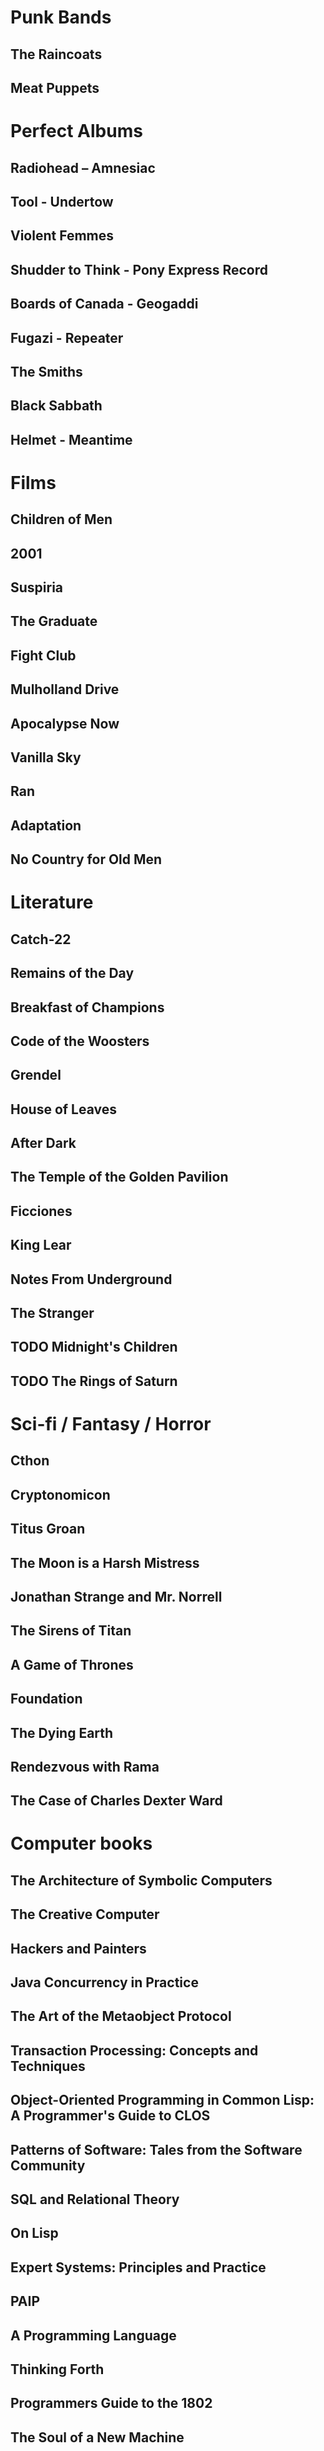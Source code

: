 * Punk Bands
** The Raincoats
** Meat Puppets
** 
* Perfect Albums
** Radiohead – Amnesiac
** Tool - Undertow
** Violent Femmes
** Shudder to Think - Pony Express Record
** Boards of Canada - Geogaddi
** Fugazi - Repeater
** The Smiths
** Black Sabbath
** Helmet - Meantime
* Films
** Children of Men
** 2001
** Suspiria
** The Graduate
** Fight Club
** Mulholland Drive
** Apocalypse Now
** Vanilla Sky
** Ran
** Adaptation
** No Country for Old Men
* Literature
** Catch-22
** Remains of the Day
** Breakfast of Champions
** Code of the Woosters
** Grendel
** House of Leaves
** After Dark
** The Temple of the Golden Pavilion
** Ficciones
** King Lear
** Notes From Underground
** The Stranger
** TODO Midnight's Children
** TODO The Rings of Saturn
* Sci-fi / Fantasy / Horror
** Cthon
** Cryptonomicon
** Titus Groan
** The Moon is a Harsh Mistress
** Jonathan Strange and Mr. Norrell
** The Sirens of Titan
** A Game of Thrones
** Foundation
** The Dying Earth
** Rendezvous with Rama
** The Case of Charles Dexter Ward
* Computer books
** The Architecture of Symbolic Computers
** The Creative Computer
** Hackers and Painters
** Java Concurrency in Practice
** The Art of the Metaobject Protocol
** Transaction Processing: Concepts and Techniques
** Object-Oriented Programming in Common Lisp: A Programmer's Guide to CLOS
** Patterns of Software: Tales from the Software Community
** SQL and Relational Theory
** On Lisp
** Expert Systems: Principles and Practice
** PAIP
** A Programming Language
** Thinking Forth
** Programmers Guide to the 1802
** The Soul of a New Machine
** Aspects of the Theory of Syntax
* Non-fiction
** Broken Mirrors / Broken Minds
** The Complete History of Jack the Ripper
** Godel, Escher, Bach
** Bill James Historical Baseball Abstract
* Graphic Novels
** From Hell
** Transmetropolitan
** Jimmy Corrigan
** Bacchus
** David Boring
** Preacher
** Lone Wolf and Cub
** Safe Area Goražde: The War in Eastern Bosnia, 1992-1995
** Berlin: City of Stones
** Castle Waiting
** Nodame Cantabile
** Eagle: The Making of an Asian-American President
** The Walking Dead
   
